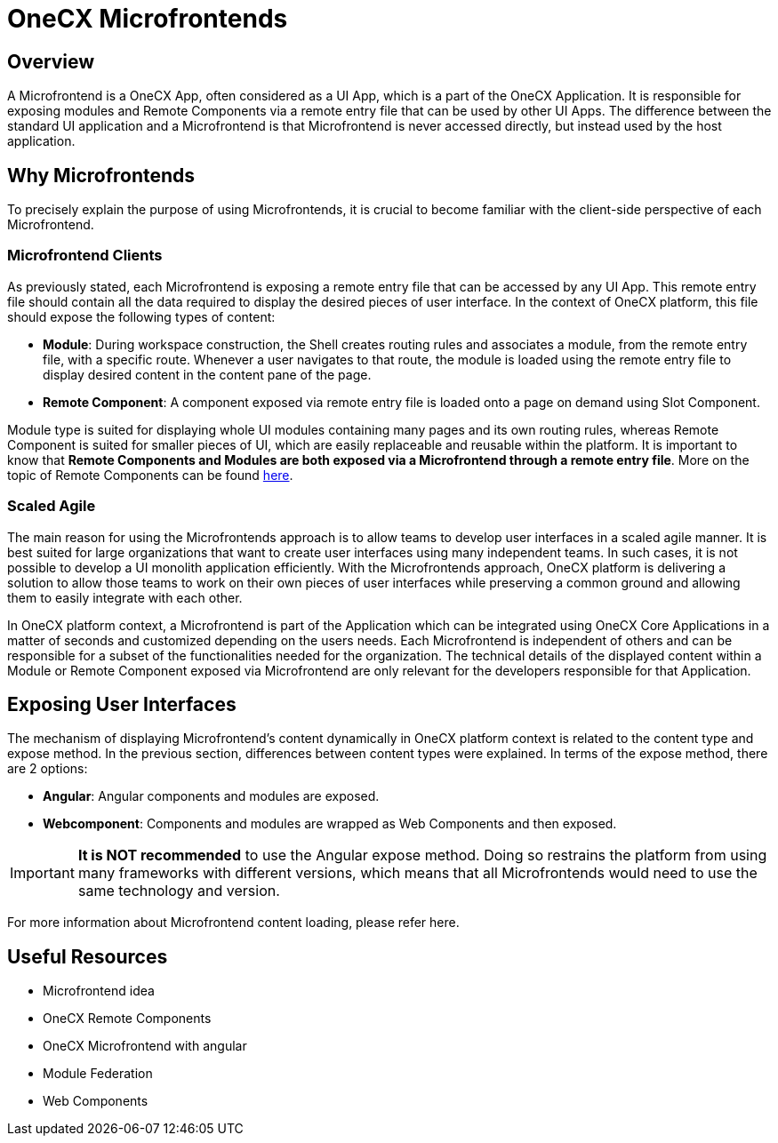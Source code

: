 = OneCX Microfrontends

== Overview
A Microfrontend is a OneCX App, often considered as a UI App, which is a part of the OneCX Application. It is responsible for exposing modules and Remote Components via a remote entry file that can be used by other UI Apps. The difference between the standard UI application and a Microfrontend is that Microfrontend is never accessed directly, but instead used by the host application.

== Why Microfrontends
To precisely explain the purpose of using Microfrontends, it is crucial to become familiar with the client-side perspective of each Microfrontend.

=== Microfrontend Clients
As previously stated, each Microfrontend is exposing a remote entry file that can be accessed by any UI App. This remote entry file should contain all the data required to display the desired pieces of user interface. In the context of OneCX platform, this file should expose the following types of content:

* **Module**: During workspace construction, the Shell creates routing rules and associates a module, from the remote entry file, with a specific route. Whenever a user navigates to that route, the module is loaded using the remote entry file to display desired content in the content pane of the page.
* **Remote Component**: A component exposed via remote entry file is loaded onto a page on demand using Slot Component.

Module type is suited for displaying whole UI modules containing many pages and its own routing rules, whereas Remote Component is suited for smaller pieces of UI, which are easily replaceable and reusable within the platform. It is important to know that **Remote Components and Modules are both exposed via a Microfrontend through a remote entry file**. More on the topic of Remote Components can be found xref:architecture-overview/remoteComponents.adoc[here].

=== Scaled Agile
The main reason for using the Microfrontends approach is to allow teams to develop user interfaces in a scaled agile manner. It is best suited for large organizations that want to create user interfaces using many independent teams. In such cases, it is not possible to develop a UI monolith application efficiently. With the Microfrontends approach, OneCX platform is delivering a solution to allow those teams to work on their own pieces of user interfaces while preserving a common ground and allowing them to easily integrate with each other.

In OneCX platform context, a Microfrontend is part of the Application which can be integrated using OneCX Core Applications in a matter of seconds and customized depending on the users needs. Each Microfrontend is independent of others and can be responsible for a subset of the functionalities needed for the organization. The technical details of the displayed content within a Module or Remote Component exposed via Microfrontend are only relevant for the developers responsible for that Application.

== Exposing User Interfaces
The mechanism of displaying Microfrontend's content dynamically in OneCX platform context is related to the content type and expose method. In the previous section, differences between content types were explained. In terms of the expose method, there are 2 options:

* **Angular**: Angular components and modules are exposed.
* **Webcomponent**: Components and modules are wrapped as Web Components and then exposed.

IMPORTANT: **It is NOT recommended** to use the Angular expose method. Doing so restrains the platform from using many frameworks with different versions, which means that all Microfrontends would need to use the same technology and version.

// TODO: Add link
For more information about Microfrontend content loading, please refer here.

// TODO: Link resources
== Useful Resources
* Microfrontend idea
* OneCX Remote Components
* OneCX Microfrontend with angular
* Module Federation
* Web Components

